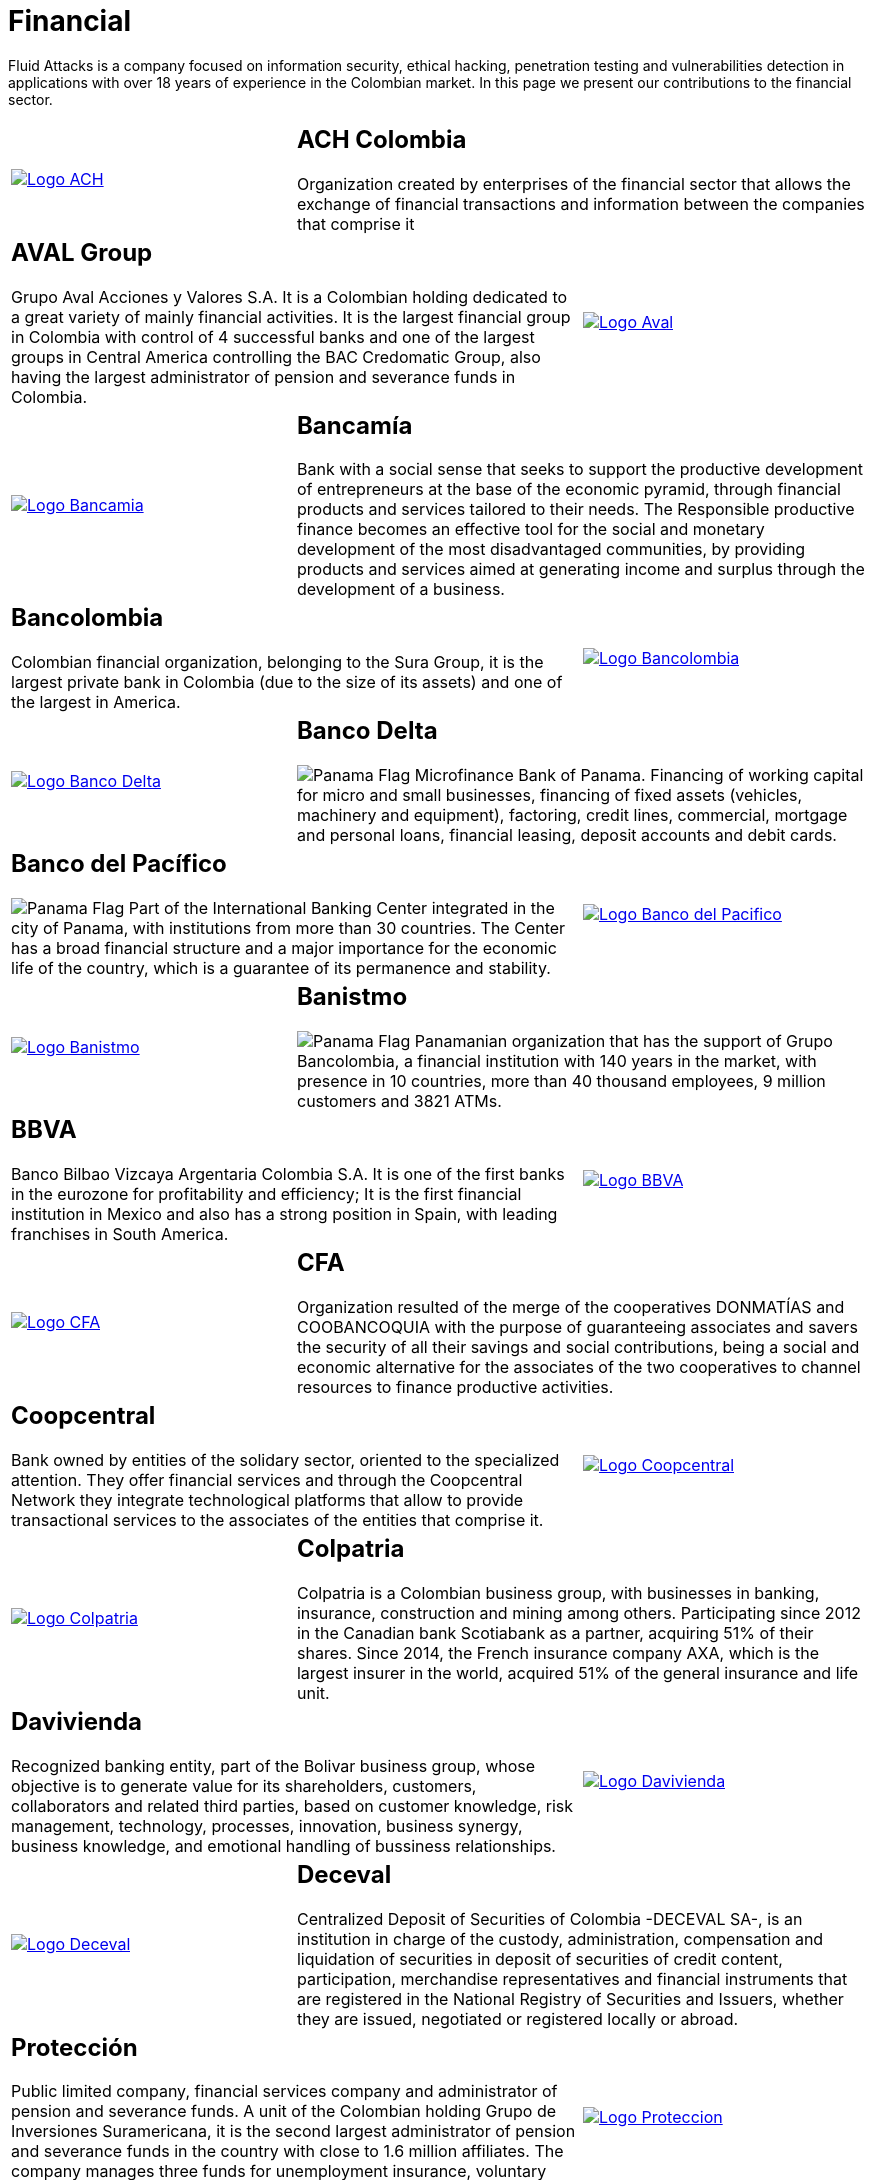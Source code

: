 :slug: customers/financial/
:category: customers
:description: Fluid Attacks is a company focused on information security, ethical hacking, penetration testing and vulnerabilities detection in applications with over 18 years of experience in the Colombian market. In this page we present our contributions to the financial sector.
:keywords: Fluid Attacks, Information, Financial, Security, Ethical Hacking, Pentesting.
:translate: clientes/financiero/
:panama: image:../../images/icons/panama-flag.png[Panama Flag]

= Financial

{description}

[role="tb-alt"]
[cols=3, frame="topbot"]
|====

a|image::logo-ach.png[alt="Logo ACH",link="https://www.achcolombia.com.co/inicio"]

2+a|== ACH Colombia
Organization created by enterprises of the financial sector
that allows the exchange of financial transactions and information
between the companies that comprise it

2+a|== AVAL Group

Grupo Aval Acciones y Valores S.A.
It is a Colombian holding dedicated to a great variety
of mainly financial activities.
It is the largest financial group in Colombia
with control of +4+ successful banks
and one of the largest groups in Central America
controlling the BAC Credomatic Group,
also having the largest administrator of pension
and severance funds in Colombia.

a|image::logo-aval.png[alt="Logo Aval",link="https://www.grupoaval.com/wps/portal/grupo-aval/aval/acerca-nosotros"]

a|image::logo-bancamia.png[alt="Logo Bancamia",link="https://www.bancamia.com.co/sobre-nosotros"]

2+a|== Bancamía

Bank with a social sense
that seeks to support the productive development of entrepreneurs
at the base of the economic pyramid,
through financial products and services tailored to their needs.
The Responsible productive finance becomes an effective tool
for the social and monetary development of the most disadvantaged communities,
by providing products and services
aimed at generating income and surplus through the development of a business.

2+a|== Bancolombia
Colombian financial organization, belonging to the Sura Group,
it is the largest private bank in Colombia (due to the size of its assets)
and one of the largest in America.

a|image::logo-bancolombia.png[alt="Logo Bancolombia",link="https://www.grupobancolombia.com/wps/portal/acerca-de"]

a|image::logo-delta.png[alt="Logo Banco Delta",link="https://www.bandelta.com/"]

2+a|== Banco Delta

{panama} Microfinance Bank of Panama.
Financing of working capital for micro and small businesses,
financing of fixed assets (vehicles, machinery and equipment),
factoring, credit lines, commercial, mortgage and personal loans,
financial leasing, deposit accounts and debit cards.

2+a|== Banco del Pacífico
{panama} Part of the International Banking Center
integrated in the city of Panama,
with institutions from more than +30+ countries.
The Center has a broad financial structure
and a major importance for the economic life of the country,
which is a guarantee of its permanence and stability.

a|image::logo-pacifico.png[alt="Logo Banco del Pacifico",link="https://www.bancodelpacifico.com/grupo-banco-del-pacifico/banco-del-pacifico-panama.aspx"]

a|image::logo-banistmo.png[alt="Logo Banistmo",link="https://www.banistmo.com/quienes-somos"]

2+a|== Banistmo
{panama} Panamanian organization that has the support of Grupo Bancolombia,
a financial institution with +140+ years in the market,
with presence in +10+ countries,
more than +40+ thousand employees,
+9+ million customers and +3821+ ATMs.

2+a|== BBVA
Banco Bilbao Vizcaya Argentaria Colombia S.A.
It is one of the first banks in the eurozone for profitability and efficiency;
It is the first financial institution in Mexico
and also has a strong position in Spain,
with leading franchises in South America.

a|image::logo-bbva.png[alt="Logo BBVA",link="https://www.bbva.com.co/"]

a|image::logo-cfa.png[alt="Logo CFA",link="http://www.cfa.com.co/"]

2+a|== CFA

Organization resulted of the merge of the cooperatives
+DONMATÍAS+ and +COOBANCOQUIA+
with the purpose of guaranteeing associates and savers
the security of all their savings and social contributions,
being a social and economic alternative for the associates
of the two cooperatives to channel resources to finance productive activities.

2+a|== Coopcentral

Bank owned by entities of the solidary sector,
oriented to the specialized attention.
They offer financial services and through the Coopcentral Network
they integrate technological platforms
that allow to provide transactional services
to the associates of the entities that comprise it.

a|image::logo-coopcentral.png[alt="Logo Coopcentral",link="https://www.coopcentral.com.co/coopcentral/index.php/corpora"]

a|image::logo-colpatria.png[alt="Logo Colpatria",link="https://www.colpatria.com/Acerca-de/banco-colpatria/informacion-institucional/nuestra-organizacion"]

2+a|== Colpatria
Colpatria is a Colombian business group,
with businesses in banking, insurance, construction and mining among others.
Participating since 2012 in the Canadian bank Scotiabank as a partner,
acquiring +51%+ of their shares.
Since 2014, the French insurance company AXA,
which is the largest insurer in the world,
acquired +51%+ of the general insurance and life unit.

2+a|== Davivienda

Recognized banking entity, part of the Bolivar business group,
whose objective is to generate value for its shareholders, customers,
collaborators and related third parties,
based on customer knowledge, risk management, technology,
processes, innovation, business synergy, business knowledge,
and emotional handling of bussiness relationships.

a|image::logo-davivienda.png[alt="Logo Davivienda",link="https://www.davivienda.com/wps/portal/personas/nuevo"]

a|image::logo-deceval.png[alt="Logo Deceval",link="https://www.deceval.com.co/portal/page/portal/Home/Empresa/Quienes_Somos"]

2+a|== Deceval

Centralized Deposit of Securities of Colombia -DECEVAL SA-,
is an institution in charge of the custody, administration,
compensation and liquidation of securities
in deposit of securities of credit content, participation,
merchandise representatives and financial instruments
that are registered in the National Registry of Securities and Issuers,
whether they are issued, negotiated or registered locally or abroad.

2+a|== Protección

Public limited company, financial services company
and administrator of pension and severance funds.
A unit of the Colombian holding Grupo de Inversiones Suramericana,
it is the second largest administrator
of pension and severance funds in the country
with close to +1.6+ million affiliates.
The company manages three funds for unemployment insurance,
voluntary pensions and mandatory pensions.

a|image::logo-proteccion.png[alt="Logo Proteccion",link="https://www.proteccion.com/wps/portal/proteccion/web/home/corporativo-accionistas/acerca-proteccion/que-es-proteccion"]

a|image::logo-sura.png[alt="Logo Sura",link="https://www.gruposura.com/corporativo/Paginas/default.aspx"]

2+a|== Sura

The SURA Business Group is a Latin American company
in the Miscellaneous Financial Services sector,
part of the Dow Jones Sustainability Index,
which recognizes companies that stand out worldwide
for their good practices in economic, environmental and social matters.

|====
